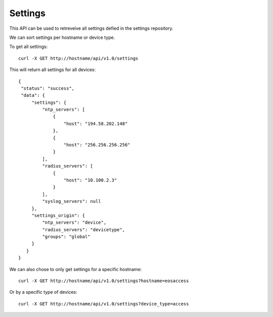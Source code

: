 Settings
========

This API can be used to retreveive all settings defied in the settings repository.

We can sort settings per hostname or device type.

To get all settings:

::

   curl -X GET http://hostname/api/v1.0/settings

This will return all settings for all devices:

::

   {
    "status": "success",
    "data": {
        "settings": {
            "ntp_servers": [
                {
                    "host": "194.58.202.148"
                },
                {
                    "host": "256.256.256.256"
                }
            ],
            "radius_servers": [
                {
                    "host": "10.100.2.3"
                }
            ],
            "syslog_servers": null
        },
        "settings_origin": {
            "ntp_servers": "device",
            "radius_servers": "devicetype",
            "groups": "global"
        }
      }
   }

We can also chose to only get settings for a specific hostname:

::

   curl -X GET http://hostname/api/v1.0/settings?hostname=eosaccess

Or by a specific type of devices:

::

   curl -X GET http://hostname/api/v1.0/settings?device_type=access
